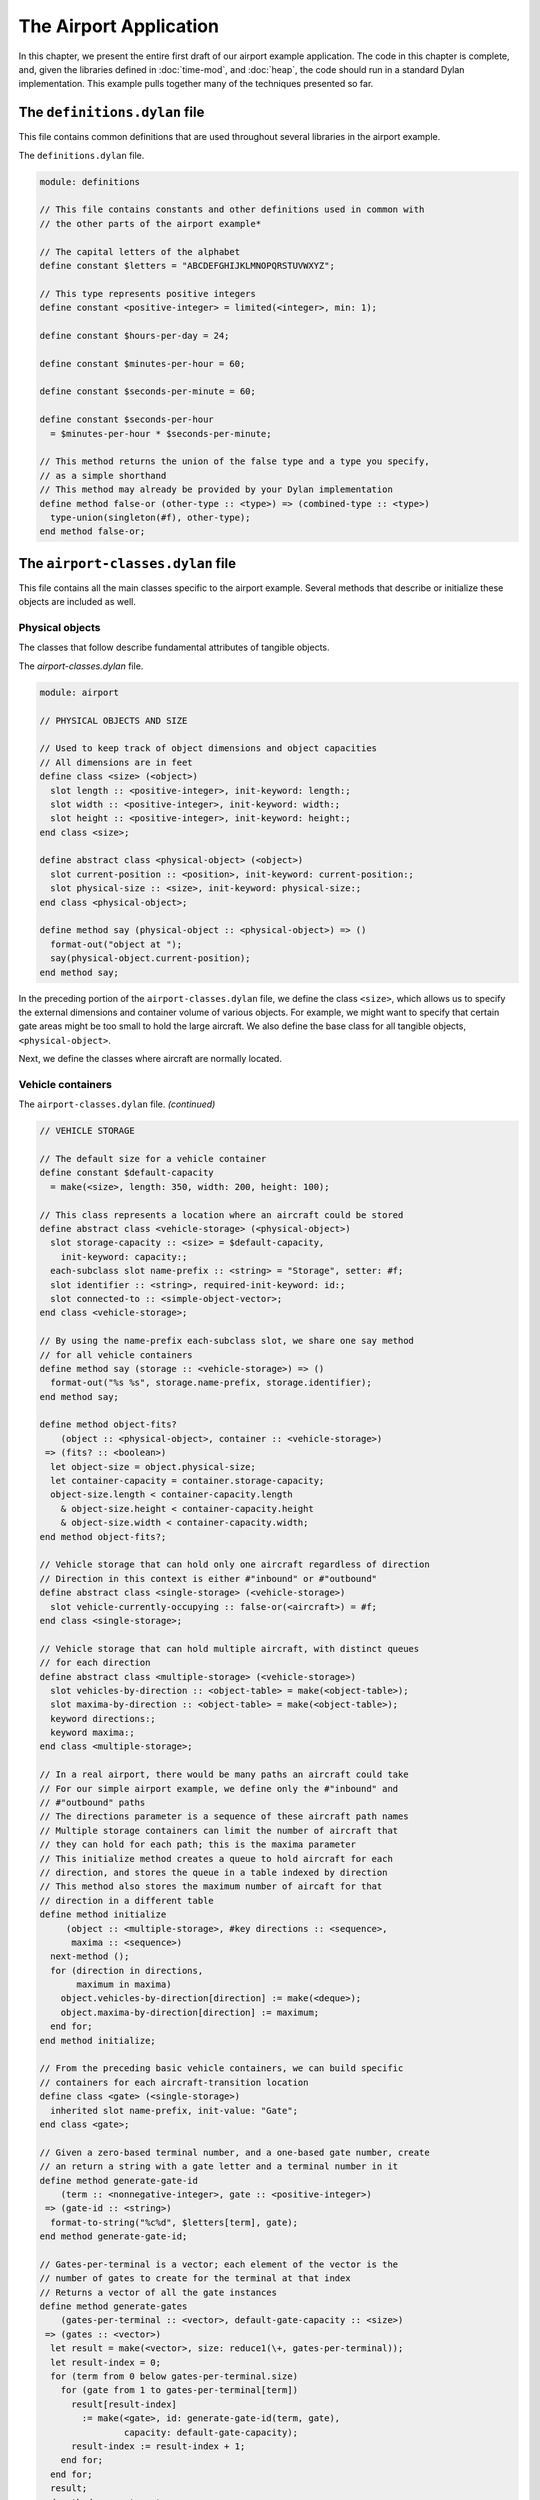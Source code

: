 The Airport Application
=======================

In this chapter, we present the entire first draft of our airport
example application. The code in this chapter is complete, and, given
the libraries defined in :doc:`time-mod`, and :doc:`heap`, the code
should run in a standard Dylan implementation. This example pulls
together many of the techniques presented so far.

The ``definitions.dylan`` file
------------------------------

This file contains common definitions that are used throughout several
libraries in the airport example.

The ``definitions.dylan`` file.

.. code-block:: dylan

    module: definitions

    // This file contains constants and other definitions used in common with
    // the other parts of the airport example*

    // The capital letters of the alphabet
    define constant $letters = "ABCDEFGHIJKLMNOPQRSTUVWXYZ";

    // This type represents positive integers
    define constant <positive-integer> = limited(<integer>, min: 1);

    define constant $hours-per-day = 24;

    define constant $minutes-per-hour = 60;

    define constant $seconds-per-minute = 60;

    define constant $seconds-per-hour
      = $minutes-per-hour * $seconds-per-minute;

    // This method returns the union of the false type and a type you specify,
    // as a simple shorthand
    // This method may already be provided by your Dylan implementation
    define method false-or (other-type :: <type>) => (combined-type :: <type>)
      type-union(singleton(#f), other-type);
    end method false-or;

The ``airport-classes.dylan`` file
----------------------------------

This file contains all the main classes specific to the airport example.
Several methods that describe or initialize these objects are included
as well.

Physical objects
~~~~~~~~~~~~~~~~

The classes that follow describe fundamental attributes of tangible
objects.

The *airport-classes.dylan* file.

.. code-block:: dylan

    module: airport

    // PHYSICAL OBJECTS AND SIZE

    // Used to keep track of object dimensions and object capacities
    // All dimensions are in feet
    define class <size> (<object>)
      slot length :: <positive-integer>, init-keyword: length:;
      slot width :: <positive-integer>, init-keyword: width:;
      slot height :: <positive-integer>, init-keyword: height:;
    end class <size>;

    define abstract class <physical-object> (<object>)
      slot current-position :: <position>, init-keyword: current-position:;
      slot physical-size :: <size>, init-keyword: physical-size:;
    end class <physical-object>;

    define method say (physical-object :: <physical-object>) => ()
      format-out("object at ");
      say(physical-object.current-position);
    end method say;

In the preceding portion of the ``airport-classes.dylan`` file, we define
the class ``<size>``, which allows us to specify the external dimensions
and container volume of various objects. For example, we might want to
specify that certain gate areas might be too small to hold the large
aircraft. We also define the base class for all tangible objects,
``<physical-object>``.

Next, we define the classes where aircraft are normally located.

.. _nlanding-vehicle-containers:

Vehicle containers
~~~~~~~~~~~~~~~~~~

The ``airport-classes.dylan`` file. *(continued)*

.. code-block:: dylan

    // VEHICLE STORAGE

    // The default size for a vehicle container
    define constant $default-capacity
      = make(<size>, length: 350, width: 200, height: 100);

    // This class represents a location where an aircraft could be stored
    define abstract class <vehicle-storage> (<physical-object>)
      slot storage-capacity :: <size> = $default-capacity,
        init-keyword: capacity:;
      each-subclass slot name-prefix :: <string> = "Storage", setter: #f;
      slot identifier :: <string>, required-init-keyword: id:;
      slot connected-to :: <simple-object-vector>;
    end class <vehicle-storage>;

    // By using the name-prefix each-subclass slot, we share one say method
    // for all vehicle containers
    define method say (storage :: <vehicle-storage>) => ()
      format-out("%s %s", storage.name-prefix, storage.identifier);
    end method say;

    define method object-fits?
        (object :: <physical-object>, container :: <vehicle-storage>)
     => (fits? :: <boolean>)
      let object-size = object.physical-size;
      let container-capacity = container.storage-capacity;
      object-size.length < container-capacity.length
        & object-size.height < container-capacity.height
        & object-size.width < container-capacity.width;
    end method object-fits?;

    // Vehicle storage that can hold only one aircraft regardless of direction
    // Direction in this context is either #"inbound" or #"outbound"
    define abstract class <single-storage> (<vehicle-storage>)
      slot vehicle-currently-occupying :: false-or(<aircraft>) = #f;
    end class <single-storage>;

    // Vehicle storage that can hold multiple aircraft, with distinct queues
    // for each direction
    define abstract class <multiple-storage> (<vehicle-storage>)
      slot vehicles-by-direction :: <object-table> = make(<object-table>);
      slot maxima-by-direction :: <object-table> = make(<object-table>);
      keyword directions:;
      keyword maxima:;
    end class <multiple-storage>;

    // In a real airport, there would be many paths an aircraft could take
    // For our simple airport example, we define only the #"inbound" and
    // #"outbound" paths
    // The directions parameter is a sequence of these aircraft path names
    // Multiple storage containers can limit the number of aircraft that
    // they can hold for each path; this is the maxima parameter
    // This initialize method creates a queue to hold aircraft for each
    // direction, and stores the queue in a table indexed by direction
    // This method also stores the maximum number of aircaft for that
    // direction in a different table
    define method initialize
         (object :: <multiple-storage>, #key directions :: <sequence>,
          maxima :: <sequence>)
      next-method ();
      for (direction in directions,
           maximum in maxima)
        object.vehicles-by-direction[direction] := make(<deque>);
        object.maxima-by-direction[direction] := maximum;
      end for;
    end method initialize;

    // From the preceding basic vehicle containers, we can build specific
    // containers for each aircraft-transition location
    define class <gate> (<single-storage>)
      inherited slot name-prefix, init-value: "Gate";
    end class <gate>;

    // Given a zero-based terminal number, and a one-based gate number, create
    // an return a string with a gate letter and a terminal number in it
    define method generate-gate-id
        (term :: <nonnegative-integer>, gate :: <positive-integer>)
     => (gate-id :: <string>)
      format-to-string("%c%d", $letters[term], gate);
    end method generate-gate-id;

    // Gates-per-terminal is a vector; each element of the vector is the
    // number of gates to create for the terminal at that index
    // Returns a vector of all the gate instances
    define method generate-gates
        (gates-per-terminal :: <vector>, default-gate-capacity :: <size>)
     => (gates :: <vector>)
      let result = make(<vector>, size: reduce1(\+, gates-per-terminal));
      let result-index = 0;
      for (term from 0 below gates-per-terminal.size)
        for (gate from 1 to gates-per-terminal[term])
          result[result-index]
            := make(<gate>, id: generate-gate-id(term, gate),
                    capacity: default-gate-capacity);
          result-index := result-index + 1;
        end for;
      end for;
      result;
    end method generate-gates;

    // This class represents the part of the airspace over a given airport
    define class <sky> (<multiple-storage>)
      // The airport over which this piece of sky is located
      slot airport-below :: <airport>, required-init-keyword: airport:;
      inherited slot name-prefix, init-value: "Sky";
      required keyword inbound-aircraft:;
    end class <sky>;

    // When a sky instance is created, a sequence of inbound aircraft is
    // provided
    // This method initializes the direction slot of the aircraft to
    // #"inbound", and places the aircraft in the inbound queue of the sky
    // instance
    define method initialize
        (sky :: <sky>, #key inbound-aircraft :: <sequence>)
      next-method(sky, directions: #[#"inbound", #"outbound"],
                  maxima: vector(inbound-aircraft.size,
                                 inbound-aircraft.size));
      let inbound-queue = sky.vehicles-by-direction [#"inbound"];
      for (vehicle in inbound-aircraft)
        vehicle.direction := #"inbound";
        push-last(inbound-queue, vehicle);
      end for;
      // Connect the airport to the sky
      sky.airport-below.sky-above := sky;
    end method initialize;

    // This class represents a strip of land where aircraft land and take off
    define class <runway> (<single-storage>)
      inherited slot name-prefix, init-value: "Runway";
    end class <runway>;

    // Taxiways connect runways and gates
    define class <taxiway> (<multiple-storage>)
      inherited slot name-prefix, init-value: "Taxiway";
    end class <taxiway>;

In the preceding portion of the ``airport-classes.dylan`` file, we define
the tangible objects that represent the various normal locations for
aircraft in and around an airport. These locations are known as
containers or vehicle storage. We can connect vehicle-storage instances
to one another to form an airport. Instances of ``<single-storage>`` can
hold only one aircraft at a time, whereas instances of
``<multiple-storage>`` can hold more than one aircraft at a time. Also,
instances of ``<multiple-storage>`` treat inbound aircraft separately from
outbound aircraft. We define the ``object-fits?`` method, which determines
whether a physical object can fit into a container. We also define
methods for creating, initializing, and describing various containers.
Note the use of the ``each-subclass`` slot ``name-prefix``, which permits
one ``say`` method on the ``<vehicle-storage>`` class to cover all the
vehicle-container classes. Each subclass of vehicle storage can override
the inherited value of this slot, to ensure that the proper name of the
vehicle storage is used in the description of instances of that
subclass.

The ``<vehicle-storage>``, ``<multiple-storage>``, and ``<single-storage>``
classes are all abstract, because it is not sensible to instantiate
them. They contain partial implementations that they contribute to their
subclasses.

In the ``generate-gates`` method, the ``gates-per-terminal`` parameter is a
vector that contains the count of gates for each terminal. By adding up
all the elements of that vector with ``reduce1``, we can compute the
total number of gates at the airport, and thus the size of the vector
that can hold all the gates.

Next, we examine the classes, initialization methods, and ``say`` methods
for the vehicles in the application.

Vehicles
~~~~~~~~

The ``airport-classes.dylan`` file. *(continued)*

.. code-block:: dylan

    // VEHICLES

    // The class that represents all self-propelled devices
    define abstract class <vehicle> (<physical-object>)
      // Every vehicle has a unique identification code
      slot vehicle-id :: <string>, required-init-keyword: id:;
      // The normal operating speed of this class of vehicle in miles per hour
      each-subclass slot cruising-speed :: <positive-integer>;
      // Allow individual differences in the size of particular aircraft,
      // while providing a suitable default for each class of aircraft
      each-subclass slot standard-size :: <size>;
    end class <vehicle>;

    define method initialize (vehicle :: <vehicle>, #key)
      next-method();
      unless (slot-initialized?(vehicle, physical-size))
        vehicle.physical-size := vehicle.standard-size;
      end unless;
    end method initialize;

    define method say (object :: <vehicle>) => ()
      format-out("Vehicle %s", object.vehicle-id);
    end method say;

    // This class represents companies that fly commercial aircraft
    define class <airline> (<object>)
      slot name :: <string>, required-init-keyword: name:;
      slot code :: <string>, required-init-keyword: code:;
    end class <airline>;

    define method say (object :: <airline>) => ()
      format-out("Airline %s", object.name);
    end method say;

    // This class represents a regularly scheduled trip for a commercial
    // airline
    define class <flight> (<object>)
      slot airline :: <airline>, required-init-keyword: airline:;
      slot number :: <nonnegative-integer>,
        required-init-keyword: number:;
    end class <flight>;

    define method say (object :: <flight>) => ()
      format-out("Flight %s %d", object.airline.code, object.number);
    end method say;

    // This class represents vehicles that normally fly for a portion of
    // their trip
    define abstract class <aircraft> (<vehicle>)
      slot altitude :: <integer>, init-keyword: altitude:;
      // Direction here is either #"inbound" or #"outbound"
      slot direction :: <symbol>;
      // The next step this aircraft might be able to make
      slot next-transition :: <aircraft-transition>,
        required-init-keyword: transition:, setter: #f;
    end class <aircraft>;

    define method initialize (vehicle :: <aircraft>, #key)
      next-method();
      // There is a one-to-one correspondence between aircraft instances and
      // transition instances
      // An aircraft can only make one transition at a time
      // Connect the aircraft to its transition
      vehicle.next-transition.transition-aircraft := vehicle;
    end method initialize;

    // The next step an aircraft might be able to make
    define class <aircraft-transition> (<object>)
      slot transition-aircraft :: <aircraft>, init-keyword: aircraft:;
      slot from-container :: <vehicle-storage>, init-keyword: from:;
      slot to-container :: <vehicle-storage>, init-keyword: to:;
      // The earliest possible time that the transition could take place
      slot earliest-arrival :: <time-of-day>, init-keyword: arrival:;
      // Has this transition already been entered in the sorted sequence?
      // This flag saves searching the sorted sequence
      slot pending? :: <boolean> = #f, init-keyword: pending?:;
    end class <aircraft-transition>;

    // Describes one step of an aircraft’s movements
    define method say (transition :: <aircraft-transition>) => ()
      say(transition.earliest-arrival);
      format-out(": ");
      say(transition.transition-aircraft);
      format-out(" at ");
      say(transition.to-container);
    end method say;

    // Commercial aircraft are aircraft that may have a flight
    // assigned to them
    define abstract class <commercial-aircraft> (<aircraft>)
      slot aircraft-flight :: false-or(<flight>) = #f, init-keyword: flight:;
    end class <commercial-aircraft>;

    define method say (object :: <commercial-aircraft>) => ()
      let flight = object.aircraft-flight;
      if (flight)
        say(flight);
      else
        format-out("Unscheduled Aircraft %s", object.vehicle-id);
      end if;
    end method say;

    // The class that represents all commericial Boeing 707 aircraft
    define class <B707> (<commercial-aircraft>)
      inherited slot cruising-speed, init-value: 368;
      inherited slot standard-size,
         init-value: make(<size>, length: 153, width: 146, height: 42);
    end class <B707>;

    define method say (aircraft :: <B707>) => ()
      if (aircraft.aircraft-flight)
        next-method();
      else
        format-out("Unscheduled B707 %s", aircraft.vehicle-id);
      end if;
    end method say;

In the preceding code, we model everything from the most general class
of vehicle down to the specific class that represents the Boeing 707. We
also model the transition steps that an aircraft may take as it travels
throughout the airport, and the airlines and flights associated with
commercial aircraft.

Airports
~~~~~~~~

Finally, we present the class that represents the entire airport and
provide the method that briefly describes the airport.

The ``airport-classes.dylan`` file. *(continued)*

.. code-block:: dylan

    // AIRPORTS

    // The class that represents all places where people and aircraft meet
    define class <airport> (<physical-object>)
      // The name of the airport, such as "San Fransisco International Airport"
      slot name :: <string>, init-keyword: name:;
      // The three letter abbreviation, such as "SFO"
      slot code :: <string>, init-keyword: code:;
      // The airspace above the airport
      slot sky-above :: <sky>;
    end class <airport>;

    define method say (airport :: <airport>) => ()
      format-out("Airport %s", airport.code);
    end method say;

The ``vehicle-dynamics.dylan`` file
-----------------------------------

The ``vehicle-dynamics.dylan`` file contains stubs for calculations that
predict the behavior of the aircraft involved in the example. True
aeronautical calculations are beyond the scope of this book.

The ``vehicle-dynamics.dylan`` file.

.. code-block:: dylan

    module: airport

    // We do not need to type these constants strongly, because the Dylan
    // compiler will figure them out for us

    define constant $average-b707-brake-speed = 60.0; // Miles per hour

    define constant $feet-per-mile = 5280.0;

    define constant $average-b707-takeoff-speed = 60.0; // Miles per hour

    define constant $takeoff-pause-time = 120; // Seconds

    define constant $average-b707-taxi-speed = 10.0;

    define constant $average-b707-gate-turnaround-time
      = 34 * $seconds-per-minute; // Seconds

    // Computes how long it will take an aircraft to reach an airport
    define method flying-time
        (aircraft :: <aircraft>, destination :: <airport>)
     => (duration :: <time-offset>)
      // A simplistic calculation that assumes that the aircraft will
      // average a particular cruising speed for the trip
      make(<time-offset>,
           total-seconds:
             ceiling/(distance-3d(aircraft, destination),
                      aircraft.cruising-speed
                        / as(<single-float>, $seconds-per-hour)));
    end method flying-time;

    // Computes the distance between an aircraft and an airport,
    // taking into account the altitude of the aircraft
    // Assumes the altitude of the aircraft is the height
    // above the ground level of the airport
    define method distance-3d
        (aircraft :: <aircraft>, destination :: <airport>)
     => (distance :: <single-float>) // Miles
      // Here, a squared plus b squared is equals to c squared, where c is the
      // hypotenuse, and a and b are the other sides of a right triangle
      sqrt((aircraft.altitude / $feet-per-mile) ^ 2
        + distance-2d(aircraft.current-position,
                      destination.current-position) ^ 2);
    end method distance-3d;

    // The distance between two positions, ignoring altitude
    define method distance-2d
        (position1 :: <relative-position>, position2 :: <absolute-position>)
     => (distance :: <single-float>) // Miles
      // When we have a relative position for the first argument (the
      // aircraft), we assume the relative position is relative to the second
      // argument (the airport)
      position1.distance;
    end method distance-2d;

    // It would be sensible to provide a distance-2d method that computed
    // the great-circle distance between two absolute positions
    // Our example does not need this computation, which is
    // beyond the scope of this book

    // The time it takes to go from the point of touchdown to the entrance
    // to the taxiway
    define method brake-time
        (aircraft :: <b707>, runway :: <runway>)
     => (duration :: <time-offset>)
      make(<time-offset>,
           total-seconds:
             ceiling/(runway.physical-size.length / $feet-per-mile,
                      $average-b707-brake-speed / $seconds-per-hour));
    end method brake-time;

    // The time it takes to go from the entrance of the taxiway to the point
    // of takeoff
    define method takeoff-time
         (aircraft :: <b707>, runway :: <runway>)
     => (duration :: <time-offset>)
      make(<time-offset>,
           total-seconds:
             ceiling/(runway.physical-size.length / $feet-per-mile,
                      $average-b707-takeoff-speed / $seconds-per-hour)
             + $takeoff-pause-time);
    end method takeoff-time;

    // The time it takes to taxi from the runway entrance across the taxiway
    // to the gate
    define method gate-time
        (aircraft :: <b707>, taxiway :: <taxiway>)
     => (duration :: <time-offset>)
      make(<time-offset>,
           total-seconds:
             ceiling/(taxiway.physical-size.length / $feet-per-mile,
                      $average-b707-taxi-speed / $seconds-per-hour));
    end method gate-time;

    // The time it takes to taxi from the gate across the taxiway to the
    // entrance of the runway
    define method runway-time
        (aircraft :: <b707>, taxiway :: <taxiway>)
     => (duration :: <time-offset>)
      gate-time(aircraft, taxiway);
    end method runway-time;

    // The time it takes to unload, service, and load an aircraft.
    define method gate-turnaround
        (aircraft :: <b707>, gate :: <gate>) => (duration :: <time-offset>)
      make(<time-offset>, total-seconds: $average-b707-gate-turnaround-time);
    end method gate-turnaround;

.. _nlanding-schedule-file:

The ``schedule.dylan`` file
---------------------------

This file contains the key generic functions and methods that compute
the schedule of aircraft transitions using the sorted sequence, time,
and position libraries, as well as the classes and methods described so
far in this chapter.

First, we present the five key generic functions that make up our
container protocol, followed by an implementation of that protocol for
the container classes defined in `Vehicle containers`_.

The container protocol and implementation
~~~~~~~~~~~~~~~~~~~~~~~~~~~~~~~~~~~~~~~~~

The ``schedule.dylan`` file.

.. code-block:: dylan

    module: airport

    // The following generic functions constitute the essential protocol for
    // interaction between containers and vehicles

    // Returns true if container is available for aircraft in direction
    define generic available? (vehicle, container, direction);

    // Moves vehicle into container in the given direction
    define generic move-in-vehicle (vehicle, container, direction);

    // Moves vehicle out of container in the given direction
    define generic move-out-vehicle (vehicle, container, direction);

    // Returns the aircraft next in line to move out of container in direction
    define generic next-out (container, direction);

    // Returns the class of the next container to move vehicle into,
    // and how long it will take to get there
    define generic next-landing-step (container, vehicle);

    // A single storage container is available if the aircraft fits into the
    // the container, and there is not already a vehicle in the container
    define method available?
        (vehicle :: <aircraft>, container :: <single-storage>,
         direction :: <symbol>)
     => (container-available? :: <boolean>)
      object-fits?(vehicle, container)
        & ~ (container.vehicle-currently-occupying);
    end method available?;

    // A multiple storage container is available if the aircraft fits into
    // the container, and there are not too many aircraft already queued in
    // the container for the specified direction
    define method available?
        (vehicle :: <aircraft>, container :: <multiple-storage>,
         direction :: <symbol>)
     => (container-available? :: <boolean>)
      object-fits?(vehicle, container)
        & size(container.vehicles-by-direction[direction])
          < container.maxima-by-direction[direction];
    end method available?;

    // Avoids jamming the runway with inbound traffic, which would prevent
    // outbound aircraft from taking off
    // The runway is clear to inbound traffic only if there is space in the
    // next container inbound from the runway
    define method available?
        (vehicle :: <aircraft>, container :: <runway>,
         direction :: <symbol>)
     => (container-available? :: <boolean>)
      next-method()
        & select (direction)
            #"outbound" => #t;
            #"inbound"
              => let (class) = next-landing-step(container, vehicle);
                 if (class)
                   find-available-connection(container, class, vehicle) ~== #f;
                 end if;
          end select;
    end method available?;

    // A slot is used to keep track of which aircraft is in a single
    // storage container
    define method move-in-vehicle
        (vehicle :: <aircraft>, container :: <single-storage>,
         direction :: <symbol>)
     => ()
      container.vehicle-currently-occupying := vehicle;
      values();
    end method move-in-vehicle;

    // A deque is used to keep track of which aircraft are traveling in a
    // particular direction in a multiple storage container
    define method move-in-vehicle
        (vehicle :: <aircraft>, container :: <multiple-storage>,
         direction :: <symbol>)
     => ()
      let vehicles = container.vehicles-by-direction[direction];
      push-last(vehicles, vehicle);
      values();
    end method move-in-vehicle;

    // When an aircraft reaches the gate, it begins its outbound journey
    define method move-in-vehicle
        (vehicle :: <aircraft>, container :: <gate>,
         direction :: <symbol>)
     => ()
      next-method();
      vehicle.direction := #"outbound";
      values();
    end method move-in-vehicle;

    define method move-out-vehicle
        (vehicle :: <aircraft>, container :: <single-storage>,
         direction :: <symbol>)
     => ()
      container.vehicle-currently-occupying := #f;
      values();
    end method move-out-vehicle;

    define method move-out-vehicle
        (vehicle :: <aircraft>,
         container :: <multiple-storage>, direction :: <symbol>)
     => ()
      let vehicles = container.vehicles-by-direction[direction];
      // Assumes that aircraft always exit container in order, and
      // that this aircraft is next
      pop(vehicles);
      values();
    end method move-out-vehicle;

    // Determines what vehicle, if any, could move to the next container
    // If there is such a vehicle, then this method returns the vehicle,
    // the next container in the direction of travel,
    // and the time that it would take to make that transition
    define method next-out
        (container :: <vehicle-storage>, direction :: <symbol>)
     => (next-vehicle :: false-or(<vehicle>),
         next-storage :: false-or(<vehicle-storage>),
         time-to-execute :: false-or(<time-offset>));
      let next-vehicle = next-out-internal(container, direction);
      if (next-vehicle)
        let (class, time) = next-landing-step(container, next-vehicle);
        if (class)
          let next-container
            = find-available-connection(container, class, next-vehicle);
          if (next-container)
            values(next-vehicle, next-container, time);
          end if;
        end if;
      end if;
    end method next-out;

    // This method is just a helper method for the next-out method
    // We need different methods based on the class of container
    define method next-out-internal
        (container :: <single-storage>, desired-direction :: <symbol>)
     => (vehicle :: false-or(<aircraft>))
      let vehicle = container.vehicle-currently-occupying;
      if (vehicle & vehicle.direction == desired-direction) vehicle; end;
    end method next-out-internal;

    define method next-out-internal
        (container :: <multiple-storage>, desired-direction :: <symbol>)
     => (vehicle :: false-or(<aircraft>))
      let vehicle-queue = container.vehicles-by-direction[desired-direction];
      if (vehicle-queue.size > 0) vehicle-queue[0]; end;
    end method next-out-internal;

    // The following methods return the class of the next container to which a
    // vehicle can move from a particular container
    // They also return an estimate of how long that transition will take
    define method next-landing-step
        (storage :: <sky>, aircraft :: <aircraft>)
     => (next-class :: false-or(<class>), duration :: false-or(<time-offset>))
      if (aircraft.direction == #"inbound")
        values(<runway>, flying-time(aircraft, storage.airport-below));
      end if;
    end method next-landing-step;

    define method next-landing-step
        (storage :: <runway>, aircraft :: <aircraft>)
     => (next-class :: <class>, duration :: <time-offset>)
      select (aircraft.direction)
        #"inbound" => values(<taxiway>, brake-time(aircraft, storage));
        #"outbound" => values(<sky>, takeoff-time(aircraft, storage));
      end select;
    end method next-landing-step;

    define method next-landing-step
        (storage :: <taxiway>, aircraft :: <aircraft>)
     => (next-class :: <class>, duration :: <time-offset>)
      select (aircraft.direction)
        #"inbound" => values(<gate>, gate-time(aircraft, storage));
        #"outbound" => values(<runway>, runway-time(aircraft, storage));
      end select;
    end method next-landing-step;

    define method next-landing-step
        (storage :: <gate>, aircraft :: <aircraft>)
     => (next-class :: <class>, duration :: <time-offset>)
      values(<taxiway>, gate-turnaround(aircraft, storage));
    end method next-landing-step;

The scheduling algorithm
~~~~~~~~~~~~~~~~~~~~~~~~

The next methods form the core of the airport application.

The ``schedule.dylan`` file. *(continued)*

.. code-block:: dylan

    // Searches all of the vehicle storage of class class-of-next, which is
    // connected to container and has room for aircraft
    define method find-available-connection
        (storage :: <vehicle-storage>, class-of-next :: <class>,
         aircraft :: <aircraft>)
     => (next-container :: false-or(<vehicle-storage>))
      block (return)
        for (c in storage.connected-to)
          if (instance?(c, class-of-next)
              & available?(aircraft, c, aircraft.direction))
            return(c);
          end if;
        end for;
      end block;
    end method find-available-connection;

    // Generate new transitions to be considered for the next move
    // The transitions will be placed in the sorted sequence, which will order
    // them by earliest arrival time
    define method generate-new-transitions
        (container :: <vehicle-storage>,
         active-transitions :: <sorted-sequence>,
         containers-visited :: <object-table>)
     => ()
      unless(element(containers-visited, container, default: #f))
        // Keep track of which containers we have searched for new possible
        // transitions
        // We avoid looping forever by checking each container just once
        containers-visited[container] := #t;

        local method consider-transition (direction)
          // See whether any vehicle is ready to transition out of a container
          let (vehicle, next-container, time)
            = next-out(container, direction);
          unless (vehicle == #f | vehicle.next-transition.pending?)
            // If there is a vehicle ready, and it is not already in the
            // sorted sequence of pending transitions, then prepare the
            // transition instance associated with the vehicle
            let transition = vehicle.next-transition;
            transition.from-container := container;
            transition.to-container := next-container;

            // The vehicle may have been waiting
            // Take this situation into account when computing the earliest
            // arrival into the next container
            transition.earliest-arrival := transition.earliest-arrival + time;
            // Flag the vehicle as pending, to save searching through the
            // active-transitions sorted sequence later
            transition.pending? := #t;
            // Add the transition to the set to be considered
            add!(active-transitions, transition);
          end unless;
        end method consider-transition;

        // Consider both inbound and outbound traffic
        consider-transition(#"outbound");
        consider-transition(#"inbound");
        // Make sure that every container connected to this one is checked
        for (c in container.connected-to)
          generate-new-transitions(c, active-transitions, containers-visited);
        end for;
      end unless;
    end method generate-new-transitions;

    // Main loop of the program
    // See what possible transitions exist, then execute the earliest
    // transitions that can be completed
    // Returns the time of the last transition
    define method process-aircraft
        (airport :: <airport>, #key time = $midnight)
     => (time :: <time-of-day>)
      format-out("Detailed aircraft schedule for ");
      say(airport);
      format-out("\n\n");
      let sky = airport.sky-above;
      let containers-visited = make(<object-table>);
      let active-transitions = make(<sorted-sequence>,
      value-function: earliest-arrival);

      // We do not have to use return as the name of the exit procedure
      block (done)
        while (#t)
          // Each time through, start by considering every container
          fill!(containers-visited, #f);
          // For every container, see if any vehicles are ready to transition
          // If any are, add transition instances to the active-transitions
          // sorted sequence
          generate-new-transitions(sky, active-transitions,
                                   containers-visited);
    
          // If there are no more transitions, we have completed our task
          if (empty?(active-transitions)) done(); end;
          // Find the earliest transition that can complete, because there is
          // still room available in the destination container
          let transition-index
            = find-key(active-transitions,
                       method (transition)
                         available?(transition.transition-aircraft,
                                    transition.to-container,
                                    transition.transition-aircraft.direction);
                       end);
    
          // If none can complete, there is a problem with the simulation
          // This situation should never occur, but is useful for debugging
          // incorrect container configurations
          if (transition-index == #f)
            error("Pending transitions but none can complete.");
          end if;

          // Otherwise, the earliest transition that can complete has been
          // found: Execute the transition
          let transition = active-transitions[transition-index];
          let vehicle = transition.transition-aircraft;
          let vehicle-direction = vehicle.direction;
          move-out-vehicle(vehicle, transition.from-container,
                           vehicle-direction);
          move-in-vehicle(vehicle, transition.to-container, vehicle-direction);
    
          // This transition is complete; remove it from consideration
          transition.pending? := #f;
          remove!(active-transitions, transition);
          // Compute the actual time of arrival at the next container, and
          // display the message
          time := (transition.earliest-arrival := max(time, transition.earliest-arrival));
          say(transition);
          format-out("\n");
        end while;
      end block;
      time;
    end method process-aircraft;

The ``process-aircraft`` method uses components from the time, space and
sorted sequence libraries, the container classes and protocols, and the
vehicle classes and methods to schedule the aircraft arriving and
departing from an airport. The ``generate-new-transitions`` method assists
by examining the current state of all containers in the airport, and by
noting any new steps that vehicles could take.

.. _nlanding-airport-test-file:

The ``airport-test.dylan`` file
-------------------------------

The ``airport-test.dylan`` file contains test data, and the code that
constructs a model of the simple airport described in
:ref:`design-goals-airport-application`. The final method is a top-level
testing function that builds the airport model and executes the main
aircraft scheduling function. After defining the test, we show the results
of running it.

The ``airport-test.dylan`` file.

.. code-block:: dylan

    module: airport-test

    // To keep the example relatively simple, we will use variables to hold
    // test data for the flights and aircraft
    // Ordinarily, this information would be read from a file or database

    define variable *flight-numbers* = #[62, 7, 29, 12, 18, 44];

    define variable *aircraft-distances*
      = #[3.0, 10.0, 175.0, 450.0, 475.0, 477.0]; // Miles

    define variable *aircraft-headings*
      = #[82, 191, 49, 112, 27, 269]; // Degrees

    define variable *aircraft-altitudes*
      = #[7000, 15000, 22000, 22500, 22000, 21000]; // Feet

    define variable *aircraft-ids*
      = #["72914", "82290", "18317", "26630", "43651", "40819"];
 
    define constant $default-runway-size
      = make(<size>, length: 10000, width: 200, height: 100); // Feet

    define constant $default-taxiway-size
      = make(<size>, length: 900, width: 200, height: 100); // Feet

    // Assumes that there is only one runway, and one taxiway
    // The taxiway-count variable will determine how many aircraft can wait
    // in line for each direction of the taxiway
    define method build-simple-airport
        (#key gates-per-terminal :: <vector> = #[2],
              capacity :: <size> = $default-capacity,
              runway-size :: <size> = $default-runway-size,
              taxiway-size :: <size> = $default-taxiway-size,
              taxiway-count :: <positive-integer> = 5,
              position-report-time :: <time-of-day>
                = make(<time-of-day>,
              total-seconds: encode-total-seconds(6, 0, 0)))
     => (airport :: <airport>)
      let gates = generate-gates(gates-per-terminal, capacity);
      let taxiway
        = make(<taxiway>, id: "Echo", directions: #[#"inbound", #"outbound"],
               maxima: vector(taxiway-count, taxiway-count),
               capacity: capacity, physical-size: taxiway-size);
      let runway = make(<runway>, id: "11R-29L", capacity: capacity,
                        physical-size: runway-size);
      let keystone-air = make(<airline>, name: "Keystone Air", code: "KN");
      let flights
        = map(method (fn)
                make(<flight>, airline: keystone-air, number: fn) end,
              *flight-numbers*);

      let aircraft
        = map(method (aircraft-flight, aircraft-distance, aircraft-heading,
                      aircraft-altitude, aircraft-id)
                make(<b707>,
                     flight: aircraft-flight,
                     current-position:
                       make(<relative-position>,
                            distance: aircraft-distance,
                            angle:
                              make(<relative-angle>,
                                   total-seconds:
                                     encode-total-seconds
                                       (aircraft-heading, 0, 0))),
                     altitude: aircraft-altitude,
                     id: aircraft-id,
                     transition: make(<aircraft-transition>,
                                      arrival: position-report-time));
              end,
              flights, *aircraft-distances*, *aircraft-headings*,
              *aircraft-altitudes*, *aircraft-ids*);

       let airport
         = make(<airport>,
                name: "Belefonte Airport",
                code: "BLA",
                current-position:
                  make(<absolute-position>,
                       latitude:
                         make(<latitude>,
                       total-seconds: encode-total-seconds(40, 57, 43),
                       direction: #"north"),
                longitude:
                  make(<longitude>,
                       total-seconds: encode-total-seconds(77, 40, 24),
                       direction: #"west")));

       let sky = make(<sky>, inbound-aircraft: aircraft, airport: airport,
                      id: concatenate("over ", airport.code));
       airport.sky-above := sky;
       runway.connected-to := vector(taxiway, sky);
       let taxiway-vector = vector(taxiway);
       for (gate in gates)
         gate.connected-to := taxiway-vector;
       end for;
       let runway-vector = vector(runway);
       taxiway.connected-to := concatenate(runway-vector, gates);
       sky.connected-to := runway-vector;
       airport;
     end method build-simple-airport;

     define method test-airport () => (last-transition :: <time-of-day>)
       process-aircraft(build-simple-airport());
     end method test-airport;

Now, we show the result of running ``test-airport``:

.. code-block:: dylan-console

    ? test-airport():
    => Detailed aircraft schedule for Airport BLA
    => 6:00: Flight KN 62 at Runway 11R-29L
    => 6:02: Flight KN 62 at Taxiway Echo
    => 6:02: Flight KN 7 at Runway 11R-29L
    => 6:03: Flight KN 62 at Gate A1
    => 6:04: Flight KN 7 at Taxiway Echo
    => 6:05: Flight KN 7 at Gate A2
    => 6:28: Flight KN 29 at Runway 11R-29L
    => 6:30: Flight KN 29 at Taxiway Echo
    => 6:37: Flight KN 62 at Taxiway Echo
    => 6:37: Flight KN 29 at Gate A1
    => 6:38: Flight KN 62 at Runway 11R-29L
    => 6:39: Flight KN 7 at Taxiway Echo
    => 6:42: Flight KN 62 at Sky over BLA
    => 6:42: Flight KN 7 at Runway 11R-29L
    => 6:46: Flight KN 7 at Sky over BLA
    => 7:11: Flight KN 29 at Taxiway Echo
    => 7:12: Flight KN 29 at Runway 11R-29L
    => 7:16: Flight KN 29 at Sky over BLA
    => 7:16: Flight KN 12 at Runway 11R-29L
    => 7:18: Flight KN 12 at Taxiway Echo
    => 7:18: Flight KN 18 at Runway 11R-29L

    => 7:19: Flight KN 12 at Gate A1
    => 7:20: Flight KN 18 at Taxiway Echo
    => 7:20: Flight KN 44 at Runway 11R-29L
    => 7:21: Flight KN 18 at Gate A2
    => 7:22: Flight KN 44 at Taxiway Echo
    => 7:53: Flight KN 12 at Taxiway Echo
    => 7:53: Flight KN 44 at Gate A1
    => 7:54: Flight KN 12 at Runway 11R-29L
    => 7:55: Flight KN 18 at Taxiway Echo
    => 7:58: Flight KN 12 at Sky over BLA
    => 7:58: Flight KN 18 at Runway 11R-29L
    => 8:02: Flight KN 18 at Sky over BLA
    => 8:27: Flight KN 44 at Taxiway Echo
    => 8:28: Flight KN 44 at Runway 11R-29L
    => 8:32: Flight KN 44 at Sky over BLA
    => {class <TIME-OF-DAY>}

The ``definitions-library.dylan`` file
--------------------------------------

The ``definitions-library.dylan`` file provides common definitions for all
the libraries in the airport example.

Note that this library and module, and the other libraries and modules
that follow, do not separate the library implementation module from the
library interface module, as discussed in :ref:`libraries-roles-of-modules`.
Dylan allows several different approaches to library and module architecture.
Here, we present an alternative organization.

The ``definitions-library.dylan`` file.

.. code-block:: dylan

    module: dylan-user

    define library definitions
      export definitions;
      use dylan;
    end library definitions;

    define module definitions
      export $letters, <positive-integer>;
      export $hours-per-day, $minutes-per-hour;
      export $seconds-per-minute, $seconds-per-hour, false-or;
      use dylan;
    end module definitions;

The ``definitions.lid`` file
----------------------------

The ``definitions.lid`` file.

.. code-block:: dylan

    library: definitions
    files: definitions-library
           definitions

The ``airport-library.dylan`` file
----------------------------------

The airport library implements the main scheduling system for the
airport example. This library assumes that your Dylan implementation
provides a ``format-out`` library, which supplies the ``format-out`` and
``format-to-string`` functions. This library also assumes that there is a
``transcendentals`` library, which supplies the ``sqrt`` (square root)
function.

The ``airport-library.dylan`` file.

.. code-block:: dylan

    module: dylan-user

    define library airport
      export airport;
      use dylan;

      use transcendentals;
      use say;
      use format-out;
      use definitions;
      use sorted-sequence;
      use angle;
      use time;
    end library airport;

    define module airport
      export <size>, length, height, width, current-position,
        current-position-setter;
      export physical-size, physical-size-setter, $default-capacity;
      export storage-capacity, storage-capacity-setter, identifier;
      export connected-to, connected-to-setter;
      export <gate>, generate-gates, <sky>, <runway>, <taxiway>;
      export <airline>, name, name-setter, code, code-setter, <flight>;
      export aircraft-flight, aircraft-flight-setter, number, number-setter,
        altitude, altitude-setter;
      export <aircraft-transition>, <b707>, <airport>, sky-above,
        sky-above-setter;
      export process-aircraft;
      use dylan;
      use transcendentals, import: {sqrt};
      use say;
      use format-out, import: {format-out};
      use format, import: {format-to-string};
      use definitions;
      use sorted-sequence;
      use time;
      use angle, export: {direction, direction-setter};
      use position;
    end module airport;

The ``airport.lid`` file
------------------------

The ``airport.lid`` file.

.. code-block:: dylan

    library: airport
    files: airport-library
           airport-classes
           vehicle-dynamics
           schedule

The ``airport-test-library.dylan`` file
---------------------------------------

The ``airport-test`` library implements a simple test case for the
scheduling system defined in the ``airport`` library.

The ``airport-test-library.dylan`` file.

.. code-block:: dylan

    module: dylan-user

    define library airport-test
      export airport-test;
      use dylan;
      use time;
      use angle;
      use airport;
    end library airport-test;

    define module airport-test
      export test-airport;
      use dylan;
      use time;
      use angle;
      use position;
      use airport;
    end module airport-test;

The ``airport-test.lid`` file
-----------------------------

The ``airport-test.lid`` file.

.. code-block:: dylan

    library: airport-test
    files: airport-test-library
           airport-test

Summary
-------

In this chapter, we presented a complete first draft of the airport
application, based on the techniques presented in previous chapters.
Although the example is complete and meets its stated design goals, we
can still make a number of improvements. For example, we could take
advantage of Dylan’s multiple inheritance to eliminate certain
repetitive slots. We could provide a container-implementor module
interface, and open the classes and generic functions so that users
could add their own classes of containers and extend the scope of the
application. We could take advantage of Dylan’s exception handling to
better deal with unusual situations that might occur during the
simulation. In the chapters that follow, we show the Dylan language
features that enable such improvements.

